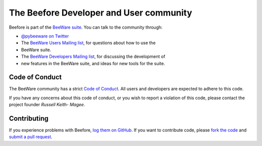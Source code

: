 The Beefore Developer and User community
==========================================

Beefore is part of the `BeeWare suite`_. You can talk to the community
through:

* `@pybeeware on Twitter`_

* The `BeeWare Users Mailing list`_, for questions about how to use the
* BeeWare suite.

* The `BeeWare Developers Mailing list`_, for discussing the development of
* new features in the BeeWare suite, and ideas for new tools for the suite.

Code of Conduct
---------------

The BeeWare community has a strict `Code of Conduct`_. All users and
developers are expected to adhere to this code.

If you have any concerns about this code of conduct, or you wish to report a
violation of this code, please contact the project founder `Russell Keith-
Magee`.

Contributing
------------

If you experience problems with Beefore, `log them on GitHub`_. If you
want to contribute code, please `fork the code`_ and `submit a pull request`_.

.. _BeeWare suite: http://pybee.org
.. _Read The Docs: https://beefore.readthedocs.io
.. _@pybeeware on Twitter: https://twitter.com/pybeeware
.. _BeeWare Users Mailing list: https://groups.google.com/forum/#!forum/beeware-users
.. _BeeWare Developers Mailing list: https://groups.google.com/forum/#!forum/beeware-developers
.. _log them on Github: https://github.com/pybee/beefore/issues
.. _fork the code: https://github.com/pybee/beefore
.. _submit a pull request: https://github.com/pybee/beefore/pulls

.. _Code of Conduct: http://pybee.org/contributing/index.html
.. _Russell Keith-Magee: mailto:russell@keith-magee.com
